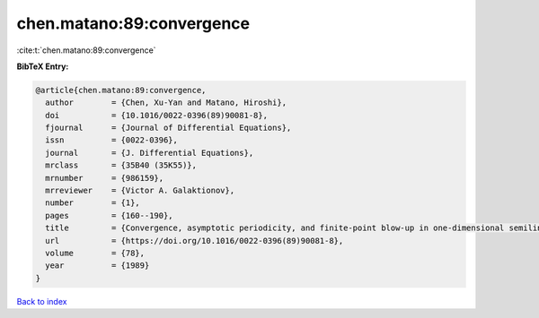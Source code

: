 chen.matano:89:convergence
==========================

:cite:t:`chen.matano:89:convergence`

**BibTeX Entry:**

.. code-block:: bibtex

   @article{chen.matano:89:convergence,
     author        = {Chen, Xu-Yan and Matano, Hiroshi},
     doi           = {10.1016/0022-0396(89)90081-8},
     fjournal      = {Journal of Differential Equations},
     issn          = {0022-0396},
     journal       = {J. Differential Equations},
     mrclass       = {35B40 (35K55)},
     mrnumber      = {986159},
     mrreviewer    = {Victor A. Galaktionov},
     number        = {1},
     pages         = {160--190},
     title         = {Convergence, asymptotic periodicity, and finite-point blow-up in one-dimensional semilinear heat equations},
     url           = {https://doi.org/10.1016/0022-0396(89)90081-8},
     volume        = {78},
     year          = {1989}
   }

`Back to index <../By-Cite-Keys.html>`_
